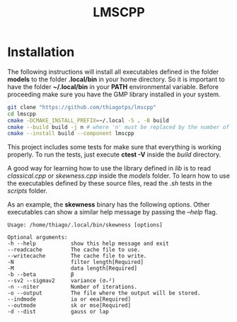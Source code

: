 #+TITLE: LMSCPP

[[https://opensource.org/licenses/MIT][https://img.shields.io/badge/license-MIT-green.svg]]

* Installation

The following instructions will install all executables defined in the folder *models* to the
folder *.local/bin* in your home directory. So it is important to have the folder *~/.local/bin* in your
*PATH* environmental variable. Before proceeding make sure you have the GMP library installed in your system.

#+BEGIN_SRC bash
git clone "https://github.com/thiagotps/lmscpp"
cd lmscpp
cmake -DCMAKE_INSTALL_PREFIX=~/.local -S . -B build
cmake --build build -j n # where 'n' must be replaced by the number of cores in your machine
cmake --install build --component lmscpp
#+END_SRC

This project includes some tests for make sure that everything is working properly.
To run the tests, just execute *ctest -V* inside the /build/ directory.

A good way for learning how to use the library defined in /lib/ is to read /classical.cpp/ or /skewness.cpp/ inside the
/models/ folder. To learn how to use the executables defined by these source files, read the /.sh/ tests in the /scripts/ folder.

As an example, the *skewness* binary has the following options. Other executables can show a similar help message
by passing the /--help/ flag.
#+BEGIN_SRC text
Usage: /home/thiago/.local/bin/skewness [options]

Optional arguments:
-h --help       	show this help message and exit
--readcache     	The cache file to use.
--writecache    	The cache file to write.
-N              	filter length[Required]
-M              	data length[Required]
-b --beta       	β
--sv2 --sigmav2 	variance (σᵥ²)
-n --niter      	Number of iterations.
-o --output     	The file where the output will be stored.
--indmode       	ia or eea[Required]
--outmode       	sk or mse[Required]
-d --dist       	gauss or lap
#+END_SRC
